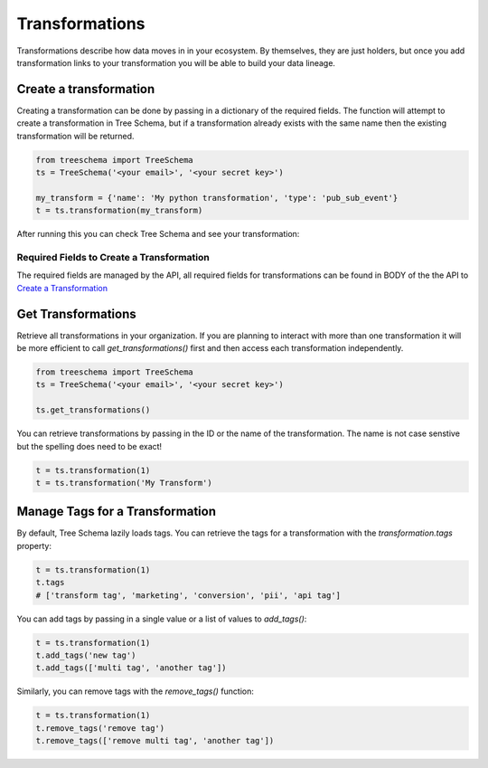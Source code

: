 Transformations
===============


Transformations describe how data moves in in your ecosystem. By themselves, they are just 
holders, but once you add transformation links to your transformation you will 
be able to build your data lineage.


Create a transformation
-----------------------

Creating a transformation can be done by passing in a dictionary of the required fields.
The function will attempt to create a transformation in Tree Schema, but if a transformation
already exists with the same name then the existing transformation will be returned.


.. code-block:: python

   from treeschema import TreeSchema
   ts = TreeSchema('<your email>', '<your secret key>')

   my_transform = {'name': 'My python transformation', 'type': 'pub_sub_event'}
   t = ts.transformation(my_transform)


After running this you can check Tree Schema and see your transformation:


.. image:: ../imgs/empty_transformation.png
   :width: 700


Required Fields to Create a Transformation
```````````````````````````````````````````

The required fields are managed by the API, all required fields for  
transformations can be found in BODY of the the API to 
`Create a Transformation <https://developer.treeschema.com/rest-api/#create-a-transformation>`_


Get Transformations
-------------------

Retrieve all transformations in your organization. If you are planning to 
interact with more than one transformation it will be more efficient 
to call `get_transformations()` first and then access each transformation 
independently.

.. code-block:: python

   from treeschema import TreeSchema
   ts = TreeSchema('<your email>', '<your secret key>')

   ts.get_transformations()
   
You can retrieve transformations by passing in the ID or the name of the transformation. 
The name is not case senstive but the spelling does need to be exact!

.. code-block:: python

   t = ts.transformation(1)
   t = ts.transformation('My Transform')


Manage Tags for a Transformation
--------------------------------

By default, Tree Schema lazily loads tags. You can retrieve the tags for a transformation with 
the `transformation.tags` property:

.. code-block:: python

   t = ts.transformation(1)
   t.tags
   # ['transform tag', 'marketing', 'conversion', 'pii', 'api tag']


You can add tags by passing in a single value or a list of values to `add_tags()`:

.. code-block:: python

   t = ts.transformation(1)
   t.add_tags('new tag')
   t.add_tags(['multi tag', 'another tag'])


Similarly, you can remove tags with the `remove_tags()` function:

.. code-block:: python

   t = ts.transformation(1)
   t.remove_tags('remove tag')
   t.remove_tags(['remove multi tag', 'another tag'])


